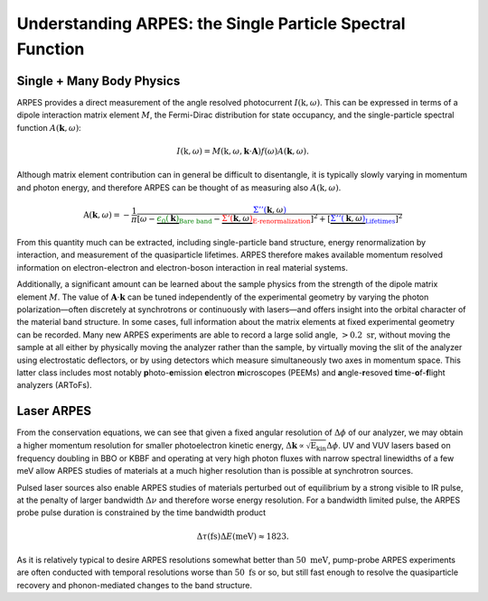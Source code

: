 Understanding ARPES: the Single Particle Spectral Function
==========================================================

Single + Many Body Physics
--------------------------

ARPES provides a direct measurement of the angle resolved photocurrent
:math:`I(\textbf{k}, \omega)`. This can be expressed in terms of a
dipole interaction matrix element :math:`M`, the Fermi-Dirac
distribution for state occupancy, and the single-particle spectral
function :math:`A(\mathbf{k}, \omega)`:

.. math::


   I(\textbf{k}, \omega) = M\left(\textbf{k}, \omega, \mathbf{k}\cdot\mathbf{A}\right)f(\omega)A(\mathbf{k}, \omega).

Although matrix element contribution can in general be difficult to
disentangle, it is typically slowly varying in momentum and photon
energy, and therefore ARPES can be thought of as measuring also
:math:`A(\textbf{k}, \omega)`.

.. math::


   \textbf{A}(\mathbf{k}, \omega) = -\frac{1}{\pi}
   \frac{\color{blue}{\Sigma''(\color{black}{\mathbf{k}, \omega})}}
   {[\omega - \hspace{-0.25em}\underbrace{\color{green}{\epsilon_0(\color{black}{\mathbf{k}})}}_{\color{green}{\text{Bare band}}}\hspace{-0.25em} - \hspace{-0.4em}\underbrace{\color{red}{\Sigma'\left(\color{black}{\mathbf{k},\omega}\right)}}_{\color{red}{\text{E-renormalization}}}\hspace{-0.9em}]^2 + 
   [\underbrace{\color{blue}{\Sigma''\left(\color{black}{\mathbf{k},\omega}\right)}}_{
   \color{blue}{\text{Lifetimes}}
   }]^2}

From this quantity much can be extracted, including single-particle band
structure, energy renormalization by interaction, and measurement of the
quasiparticle lifetimes. ARPES therefore makes available momentum
resolved information on electron-electron and electron-boson interaction
in real material systems.

Additionally, a significant amount can be learned about the sample
physics from the strength of the dipole matrix element :math:`M`. The
value of :math:`\mathbf{A}\cdot\mathbf{k}` can be tuned independently of
the experimental geometry by varying the photon polarization—often
discretely at synchrotrons or continuously with lasers—and offers
insight into the orbital character of the material band structure. In
some cases, full information about the matrix elements at fixed
experimental geometry can be recorded. Many new ARPES experiments are
able to record a large solid angle, :math:`> 0.2 \text{ sr}`, without
moving the sample at all either by physically moving the analyzer rather
than the sample, by virtually moving the slit of the analyzer using
electrostatic deflectors, or by using detectors which measure
simultaneously two axes in momentum space. This latter class includes
most notably **p**\ hoto-**e**\ mission **e**\ lectron **m**\ icroscopes
(PEEMs) and **a**\ ngle-**r**\ esoved **t**\ ime-**o**\ f-**f**\ light
analyzers (ARToFs).

Laser ARPES
-----------

From the conservation equations, we can see that given a fixed angular
resolution of :math:`\Delta \phi` of our analyzer, we may obtain a
higher momentum resolution for smaller photoelectron kinetic energy,
:math:`\Delta\mathbf{k}\propto\sqrt{\text{E}_\text{kin}}\Delta\phi`. UV
and VUV lasers based on frequency doubling in BBO or KBBF and operating
at very high photon fluxes with narrow spectral linewidths of a few meV
allow ARPES studies of materials at a much higher resolution than is
possible at synchrotron sources.

Pulsed laser sources also enable ARPES studies of materials perturbed
out of equilibrium by a strong visible to IR pulse, at the penalty of
larger bandwidth :math:`\Delta \nu` and therefore worse energy
resolution. For a bandwidth limited pulse, the ARPES probe pulse
duration is constrained by the time bandwidth product

.. math::


   \Delta \tau (\text{fs}) \Delta E (\text{meV}) \approx 1823.

As it is relatively typical to desire ARPES resolutions somewhat better
than :math:`50\text{ meV}`, pump-probe ARPES experiments are often
conducted with temporal resolutions worse than :math:`50\text{ fs}` or
so, but still fast enough to resolve the quasiparticle recovery and
phonon-mediated changes to the band structure.

